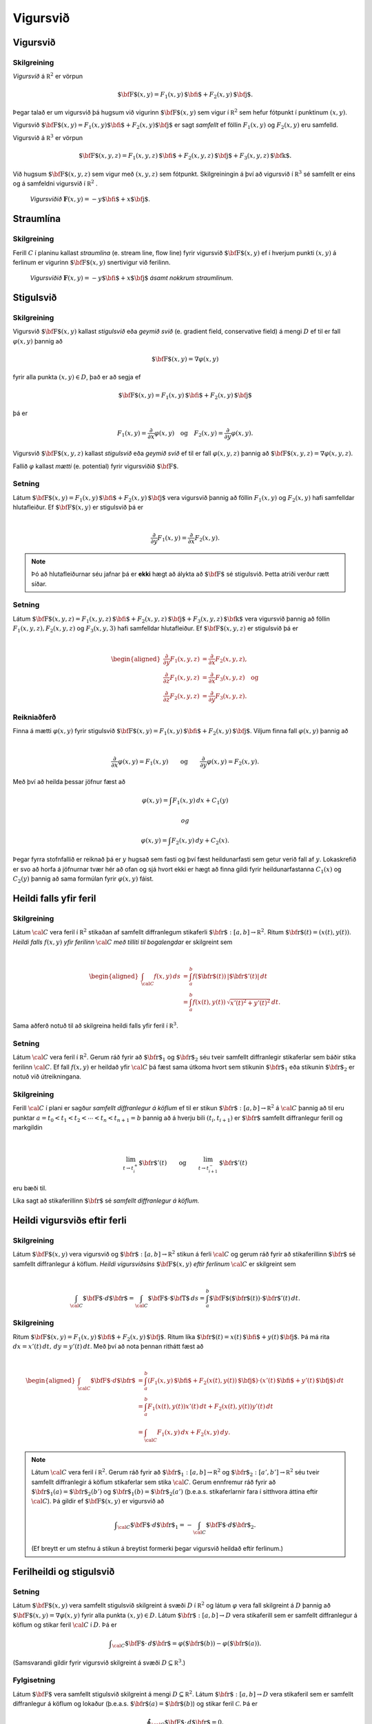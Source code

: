 Vigursvið
=========

Vigursvið
---------

Skilgreining 
~~~~~~~~~~~~~

*Vigursvið* á :math:`{\mathbb  R}^2` er vörpun

.. math:: \displaystyle \mbox{${\bf F}$}(x,y)=F_1(x,y)\,\mbox{${\bf i}$}+F_2(x,y)\,\mbox{${\bf j}$}.

Þegar talað er um vigursvið þá hugsum við vigurinn
:math:`\mbox{${\bf F}$}(x,y)` sem vigur í :math:`{\mathbb  R}^2` sem
hefur fótpunkt í punktinum :math:`(x,y)`.

Vigursvið
:math:`\mbox{${\bf F}$}(x,y)=F_1(x,y)\mbox{${\bf i}$}+F_2(x,y)\mbox{${\bf j}$}`
er sagt *samfellt* ef föllin :math:`F_1(x,y)` og :math:`F_2(x,y)` eru
samfelld.

Vigursvið á :math:`{\mathbb  R}^3` er vörpun

.. math:: \displaystyle \mbox{${\bf F}$}(x,y,z)=F_1(x,y,z)\,\mbox{${\bf i}$}+F_2(x,y,z)\,\mbox{${\bf j}$}+F_3(x,y,z)\,\mbox{${\bf k}$}.

Við hugsum :math:`\mbox{${\bf F}$}(x,y,z)` sem vigur með :math:`(x,y,z)`
sem fótpunkt. Skilgreiningin á því að vigursvið í :math:`{\mathbb  R}^3`
sé samfellt er eins og á samfeldni vigursvið í :math:`{\mathbb  R}^2` .

.. figure:: vfield.png
   :alt: Vigursviðið :math:`\mathbf{F}(x,y) = -y\mbox{${\bf i}$}+ x \mbox{${\bf j}$}`.

   ..

   *Vigursviðið* :math:`\mathbf{F}(x,y) = -y\mbox{${\bf i}$}+ x \mbox{${\bf j}$}`.

Straumlína
----------

Skilgreining 
~~~~~~~~~~~~~

Ferill :math:`C` í planinu kallast *straumlína* (e. stream line, flow
line) fyrir vigursvið :math:`\mbox{${\bf F}$}(x,y)` ef í hverjum punkti
:math:`(x,y)` á ferlinum er vigurinn :math:`\mbox{${\bf F}$}(x,y)`
snertivigur við ferilinn.

.. figure:: flowlines.png
   :alt: Vigursviðið :math:`\mathbf{F}(x,y) = -y\mbox{${\bf i}$}+ x \mbox{${\bf j}$}` ásamt nokkrum straumlínum.

   ..

   *Vigursviðið* :math:`\mathbf{F}(x,y) = -y\mbox{${\bf i}$}+ x \mbox{${\bf j}$}`
   *ásamt nokkrum straumlínum*.

Stigulsvið
----------

Skilgreining 
~~~~~~~~~~~~~

Vigursvið :math:`\mbox{${\bf F}$}(x,y)` kallast *stigulsvið* eða *geymið
svið* (e. gradient field, conservative field) á mengi :math:`D` ef til
er fall :math:`\varphi(x,y)` þannig að

.. math:: \displaystyle \mbox{${\bf F}$}(x,y)=\nabla\varphi(x,y)

fyrir alla punkta :math:`(x,y)\in D`, það er að segja ef

.. math:: \displaystyle \mbox{${\bf F}$}(x,y)=F_1(x,y)\,\mbox{${\bf i}$}+F_2(x,y)\,\mbox{${\bf j}$}

þá er

.. math:: \displaystyle F_1(x,y)=\frac{\partial}{\partial x}\varphi(x,y) \quad \text{og}\quad  F_2(x,y)=\frac{\partial}{\partial y}\varphi(x,y).

Vigursvið :math:`\mbox{${\bf F}$}(x,y,z)` kallast *stigulsvið* eða
*geymið svið* ef til er fall :math:`\varphi(x,y,z)` þannig að
:math:`\mbox{${\bf F}$}(x,y,z)=\nabla\varphi(x,y,z)`.

Fallið :math:`\varphi` kallast *mætti* (e. potential) fyrir vigursviðið
:math:`\mbox{${\bf F}$}`.

Setning 
~~~~~~~~

Látum
:math:`\mbox{${\bf F}$}(x,y)=F_1(x,y)\,\mbox{${\bf i}$}+F_2(x,y)\,\mbox{${\bf j}$}`
vera vigursvið þannig að föllin :math:`F_1(x,y)` og :math:`F_2(x,y)`
hafi samfelldar hlutafleiður. Ef :math:`\mbox{${\bf F}$}(x,y)` er
stigulsvið þá er

.. math:: \displaystyle

   \frac{\partial}{\partial y}F_1(x,y)=
   \frac{\partial}{\partial x}F_2(x,y).

.. note::
   Þó að hlutafleiðurnar séu jafnar þá er **ekki** hægt að álykta að :math:`\mbox{${\bf F}$}` sé stigulsvið. Þetta atriði verður rætt síðar.

Setning 
~~~~~~~~

Látum
:math:`\mbox{${\bf F}$}(x,y,z)=F_1(x,y,z)\,\mbox{${\bf i}$}+F_2(x,y,z)\,\mbox{${\bf j}$}+F_3(x,y,z)\,\mbox{${\bf k}$}`
vera vigursvið þannig að föllin :math:`F_1(x,y,z), F_2(x,y,z)` og
:math:`F_3(x,y,3)` hafi samfelldar hlutafleiður. Ef
:math:`\mbox{${\bf F}$}(x,y,z)` er stigulsvið þá er

.. math:: \displaystyle

   \begin{aligned}
   \frac{\partial}{\partial y}F_1(x,y,z) &=
   \frac{\partial}{\partial x}F_2(x,y,z), \\
   \frac{\partial}{\partial z}F_1(x,y,z) &=
   \frac{\partial}{\partial x}F_3(x,y,z) \quad \text{og} \\
   \frac{\partial}{\partial z}F_2(x,y,z)&=
   \frac{\partial}{\partial y}F_3(x,y,z).\end{aligned}

Reikniaðferð 
~~~~~~~~~~~~~

Finna á mætti :math:`\varphi(x,y)` fyrir stigulsvið
:math:`\mbox{${\bf F}$}(x,y)=F_1(x,y)\,\mbox{${\bf i}$}+F_2(x,y)\,\mbox{${\bf j}$}`.
Viljum finna fall :math:`\varphi(x,y)` þannig að

.. math:: \displaystyle

   \frac{\partial}{\partial x}\varphi(x,y)=F_1(x,y)\qquad
   \mbox{og}\qquad \frac{\partial}{\partial y}\varphi(x,y)=F_2(x,y).

Með því að heilda þessar jöfnur fæst að

.. math:: \displaystyle \varphi(x,y)=\int F_1(x,y)\,dx+C_1(y)

 og

.. math:: \displaystyle \varphi(x,y)=\int F_2(x,y)\,dy+C_2(x).

Þegar fyrra stofnfallið er reiknað þá er :math:`y` hugsað sem fasti og
því fæst heildunarfasti sem getur verið fall af :math:`y`. Lokaskrefið
er svo að horfa á jöfnurnar tvær hér að ofan og sjá hvort ekki er hægt
að finna gildi fyrir heildunarfastanna :math:`C_1(x)` og :math:`C_2(y)`
þannig að sama formúlan fyrir :math:`\varphi(x,y)` fáist.

Heildi falls yfir feril
-----------------------

Skilgreining 
~~~~~~~~~~~~~

Látum :math:`\cal C` vera feril í :math:`{\mathbb  R}^2` stikaðan af
samfellt diffranlegum stikaferli
:math:`\mbox{${\bf r}$}:[a,b]\rightarrow{\mathbb  R}^2`. Ritum
:math:`\mbox{${\bf r}$}(t)=(x(t),y(t))`. *Heildi falls* :math:`f(x,y)`
*yfir ferilinn* :math:`\cal C` *með tilliti til bogalengdar* er
skilgreint sem

.. math:: \displaystyle

   \begin{aligned}
   \int_{\cal C}f(x,y)\,ds&=\int_a^b f(\mbox{${\bf r}$}(t))\,|\mbox{${\bf r}$}'(t)|\,dt\\
   &=\int_a^b f(x(t),y(t))\,\sqrt{x'(t)^2+y'(t)^2}\,dt.\end{aligned}

Sama aðferð notuð til að skilgreina heildi falls yfir feril í
:math:`{\mathbb  R}^3`.

Setning 
~~~~~~~~

Látum :math:`\cal C` vera feril í :math:`{\mathbb  R}^2`. Gerum ráð
fyrir að :math:`\mbox{${\bf r}$}_1` og :math:`\mbox{${\bf r}$}_2` séu
tveir samfellt diffranlegir stikaferlar sem báðir stika ferilinn
:math:`\cal C`. Ef fall :math:`f(x,y)` er heildað yfir :math:`\cal C` þá
fæst sama útkoma hvort sem stikunin :math:`\mbox{${\bf r}$}_1` eða
stikunin :math:`\mbox{${\bf r}$}_2` er notuð við útreikningana.

Skilgreining 
~~~~~~~~~~~~~

Ferill :math:`\cal C` í plani er sagður *samfellt diffranlegur á köflum*
ef til er stikun
:math:`\mbox{${\bf r}$}:[a,b]\rightarrow {\mathbb  R}^2` á
:math:`\cal C` þannig að til eru punktar
:math:`a=t_0<t_1<t_2<\cdots<t_n<t_{n+1}=b` þannig að á hverju bili
:math:`(t_i,t_{i+1})` er :math:`\mbox{${\bf r}$}` samfellt diffranlegur
ferill og markgildin

.. math:: \displaystyle

   \lim_{t\rightarrow t_i^+}\mbox{${\bf r}$}'(t)\qquad\mbox{og}\qquad 
   \lim_{t\rightarrow t_{i+1}^-}\mbox{${\bf r}$}'(t)

eru bæði til.

Líka sagt að stikaferillinn :math:`\mbox{${\bf r}$}` sé *samfellt
diffranlegur á köflum.*

Heildi vigursviðs eftir ferli
-----------------------------

Skilgreining 
~~~~~~~~~~~~~

Látum :math:`\mbox{${\bf F}$}(x,y)` vera vigursvið og
:math:`\mbox{${\bf r}$}:[a,b]\rightarrow {\mathbb  R}^2` stikun á ferli
:math:`\cal C` og gerum ráð fyrir að stikaferillinn
:math:`\mbox{${\bf r}$}` sé samfellt diffranlegur á köflum. *Heildi
vigursviðsins* :math:`\mbox{${\bf F}$}(x,y)` *eftir ferlinum*
:math:`\cal C` er skilgreint sem

.. math:: \displaystyle

   \int_{\cal C} \mbox{${\bf F}$}\cdot d\mbox{${\bf r}$}= \int_{\cal C} \mbox{${\bf F}$}\cdot \mbox{${\bf T}$}\,ds
   =\int_a^b \mbox{${\bf F}$}(\mbox{${\bf r}$}(t))\cdot \mbox{${\bf r}$}'(t)\,dt.

Skilgreining 
~~~~~~~~~~~~~

Ritum
:math:`\mbox{${\bf F}$}(x,y)=F_1(x,y)\,\mbox{${\bf i}$}+F_2(x,y)\,\mbox{${\bf j}$}`.
Ritum líka
:math:`\mbox{${\bf r}$}(t)=x(t)\,\mbox{${\bf i}$}+y(t)\,\mbox{${\bf j}$}`.
Þá má rita :math:`dx=x'(t)\,dt,\, dy=y'(t)\,dt`. Með því að nota þennan
rithátt fæst að

.. math:: \displaystyle

   \begin{aligned}
   \int_{\cal C}\mbox{${\bf F}$}\cdot d\mbox{${\bf r}$}&=\int_a^b
   (F_1(x,y)\,\mbox{${\bf i}$}+F_2(x(t),y(t))\,\mbox{${\bf j}$})\cdot(x'(t)\,\mbox{${\bf i}$}+y'(t)\,\mbox{${\bf j}$})\,dt\\
   &=\int_a^b F_1(x(t),y(t))x'(t)\,dt+F_2(x(t),y(t))y'(t)\,dt\\
   &=\int_{\cal C} F_1(x,y)\,dx+F_2(x,y)\,dy.\end{aligned}

.. note::
   Látum :math:`\cal C` vera feril í :math:`{\mathbb  R}^2`. Gerum ráð fyrir að :math:`\mbox{${\bf r}$}_1:[a,b]\rightarrow {\mathbb  R}^2` og :math:`\mbox{${\bf r}$}_2:[a',b']\rightarrow {\mathbb  R}^2` séu tveir samfellt diffranlegir á köflum stikaferlar sem stika :math:`\cal C`. Gerum ennfremur ráð fyrir að :math:`\mbox{${\bf r}$}_1(a)=\mbox{${\bf r}$}_2(b')` og :math:`\mbox{${\bf r}$}_1(b)=\mbox{${\bf r}$}_2(a')` (þ.e.a.s. stikaferlarnir fara í sitthvora áttina eftir :math:`\cal C`). Þá gildir ef :math:`\mbox{${\bf F}$}(x,y)` er vigursvið að

   .. math:: \displaystyle \int_{\cal C} \mbox{${\bf F}$}\cdot d\mbox{${\bf r}$}_1=-\int_{\cal C} \mbox{${\bf F}$}\cdot d\mbox{${\bf r}$}_2.

   (Ef breytt er um stefnu á stikun á breytist formerki þegar vigursvið heildað eftir ferlinum.)

Ferilheildi og stigulsvið
-------------------------

Setning 
~~~~~~~~

Látum :math:`\mbox{${\bf F}$}(x,y)` vera samfellt stigulsvið skilgreint
á svæði :math:`D` í :math:`{\mathbb  R}^2` og látum :math:`\varphi` vera
fall skilgreint á :math:`D` þannig að
:math:`\mbox{${\bf F}$}(x,y)=\nabla \varphi(x,y)` fyrir alla punkta
:math:`(x,y)\in D`. Látum :math:`\mbox{${\bf r}$}:[a,b]\rightarrow D`
vera stikaferill sem er samfellt diffranlegur á köflum og stikar feril
:math:`\cal C` í :math:`D`. Þá er

.. math:: \displaystyle \int_{\cal C} \mbox{${\bf F}$}\cdot \,d\mbox{${\bf r}$}=\varphi(\mbox{${\bf r}$}(b))-\varphi(\mbox{${\bf r}$}(a)).

(Samsvarandi gildir fyrir vigursvið skilgreint á svæði
:math:`D\subseteq {\mathbb  R}^3`.)

Fylgisetning 
~~~~~~~~~~~~~

Látum :math:`\mbox{${\bf F}$}` vera samfellt stigulsvið skilgreint á
mengi :math:`D\subseteq {\mathbb  R}^2`. Látum
:math:`\mbox{${\bf r}$}:[a,b]\rightarrow D` vera stikaferil sem er
samfellt diffranlegur á köflum og lokaður (þ.e.a.s.
:math:`\mbox{${\bf r}$}(a)=\mbox{${\bf r}$}(b)`) og stikar feril
:math:`\mathcal{C}`. Þá er

.. math:: \displaystyle \oint_{\cal C}  \mbox{${\bf F}$}\cdot \,d\mbox{${\bf r}$}=0.

(Ath. að rithátturinn

.. math:: \displaystyle \oint_{\cal C}

er gjarnan notaður þegar heildað er yfir lokaðan feril :math:`\cal C`.)

Fylgisetning 
~~~~~~~~~~~~~

Látum :math:`\mbox{${\bf F}$}` vera samfellt stigulsvið skilgreint á
mengi :math:`D\subseteq {\mathbb  R}^2`. Látum
:math:`\mbox{${\bf r}$}_1:[a_1,b_1]\rightarrow D` og
:math:`\mbox{${\bf r}$}_2:[a_2,b_2]\rightarrow D` vera stikaferla sem
eru samfellt diffranlegir á köflum og stika ferlana
:math:`\mathcal{C}_1` og :math:`\mathcal{C}_2`. Gerum ráð fyrir að
:math:`\mbox{${\bf r}$}_1(a_1)=\mbox{${\bf r}$}_2(a_2)` og
:math:`\mbox{${\bf r}$}_1(b_1)=\mbox{${\bf r}$}_2(b_2)`,
þ.e.a.s. stikaferlarnir :math:`\mbox{${\bf r}$}_1` og
:math:`\mbox{${\bf r}$}_2` hafa sameiginlega upphafs- og endapunkta. Þá
er

.. math:: \displaystyle \int_{{\cal C}_1} \mbox{${\bf F}$}\cdot\,d\mbox{${\bf r}$}_1=\int_{{\cal C}_2} \mbox{${\bf F}$}\cdot\,d\mbox{${\bf r}$}_2.

Skilgreining 
~~~~~~~~~~~~~

Segjum að heildi vigursviðs :math:`\mbox{${\bf F}$}` sé *óháð
stikaferli* ef fyrir sérhverja tvo samfellt diffranlega á köflum
stikaferla :math:`\mbox{${\bf r}$}_1` og :math:`\mbox{${\bf r}$}_2` með
sameiginlega upphafs- og endapunkta sem stika ferlana
:math:`\mathcal{C}_1` og :math:`\mathcal{C}_2` gildir að

.. math:: \displaystyle

   \int_{{\cal C}_1} \mbox{${\bf F}$}\cdot\,d\mbox{${\bf r}$}_1=
   \int_{{\cal C}_2} \mbox{${\bf F}$}\cdot\,d\mbox{${\bf r}$}_2.

Setning 
~~~~~~~~

Ferilheildi samfellds vigursviðs :math:`\mbox{${\bf F}$}` er óháð
stikaferli ef og aðeins ef
:math:`\oint_{\cal C} \mbox{${\bf F}$}\cdot\,d\mbox{${\bf r}$}=0` fyrir
alla lokaða ferla :math:`\cal C` sem eru samfellt diffranlegir á köflum.

Skilgreining 
~~~~~~~~~~~~~

Segjum að mengi :math:`D\subseteq {\mathbb  R}^2` sé
*ferilsamanhangandi* (e. connected, path-connected) ef fyrir sérhverja
tvo punkta :math:`P, Q\in D` gildir að til er stikaferill
:math:`\mbox{${\bf r}$}:[0,1]\rightarrow D` þannig að
:math:`\mbox{${\bf r}$}(0)=P` og :math:`\mbox{${\bf r}$}(1)=Q`.

.. warning:: 
   Í bók er orðið *connected* notað fyrir hugtakið *ferilsamanhangandi*. Venjulega er orðið *connected* notað yfir annað hugtak, skylt en samt ólíkt.

Setning 
~~~~~~~~

Látum :math:`D` vera opið mengi í :math:`{\mathbb  R}^2` sem er
ferilsamanhangandi. Ef :math:`\mbox{${\bf F}$}` er samfellt vigursvið
skilgreint á :math:`D` og ferilheildi :math:`\mbox{${\bf F}$}` eru óháð
vegi þá er :math:`\mbox{${\bf F}$}` stigulsvið.

Setning 
~~~~~~~~

Fyrir samfellt vigursvið :math:`\mbox{${\bf F}$}` skilgreint á opnu
ferilsamanhangandi mengi :math:`D\subseteq {\mathbb  R}^2` er
eftirfarandi jafngilt:

(a)  :math:`\mbox{${\bf F}$}` er stigulsvið,

(b)  :math:`\oint_{\cal C} \mbox{${\bf F}$}\cdot\,d\mbox{${\bf r}$}=0` fyrir alla samfellt diffranlega á köflum lokaða stikaferla :math:`\mbox{${\bf r}$}` í :math:`D`,

(c)  ferilheildi :math:`\mbox{${\bf F}$}` er óháð vegi.

.. begin-toggle::
    :label: Sýna sönnun

**Sönnun**

(a) :math:`\Rightarrow` (b). Fylgisetning 5.6.2.
(b) :math:`\Leftrightarrow` (c). Setning 5.6.5.
(c) :math:`\Rightarrow` (a). Setning 5.6.7.

.. end-toggle::


Fletir
------

Óformleg skilgreining 
~~~~~~~~~~~~~~~~~~~~~~

Flötur :math:`\cal S` í :math:`{\mathbb  R}^3` er ,,tvívítt hlutmengi í
:math:`{\mathbb  R}^3`.

Lýsing 
~~~~~~~

Flötum er aðallega lýst með formúlum á þrjá vegu:

#. Gefið er fall :math:`f(x,y,z)`. Fletinum :math:`\cal S` er lýst með
   jöfnu :math:`f(x,y,z)=C` (þ.e.a.s. :math:`\cal S` er jafnhæðarflötur
   fallsins :math:`f`). Þá er

   .. math:: \displaystyle {\cal S}=\{(x,y,z)\mid f(x,y,z)=C\}.

#. Gefið er fall skilgreint á ferilsamanhangandi svæði :math:`D` í
   :math:`{\mathbb  R}^2`. Fletinum :math:`\cal S` er lýst sem grafi
   fallsins :math:`f`. Þá er

   .. math:: \displaystyle {\cal S}=\{(x,y,z)\mid (x,y)\in D\mbox{ og } z=f(x,y)\}.

#. Með stikafleti (sjá næstu glæru).

Stikafletir
-----------

Skilgreining 
~~~~~~~~~~~~~

Látum :math:`D` vera ferilsamanhangandi hlutmengi í
:math:`{\mathbb  R}^2`. Samfelld vörpun
:math:`\mbox{${\bf r}$}:D\rightarrow {\mathbb  R}^3; \mbox{${\bf r}$}(u,v)=\big(x(u,v), y(u,v), z(u,v)\big)`
þannig að

.. math:: \displaystyle {\cal S}=\{\mbox{${\bf r}$}(u,v)\mid (u,v)\in D\}

er flötur kallast *stikaflötur*. Segjum að :math:`\mbox{${\bf r}$}` sé
*stikun á fletinum* :math:`\cal S`. Viljum að :math:`\mbox{${\bf r}$}`
sé eintæk vörpun, nema hugsanlega á jaðri :math:`D`. Ritum einnig

.. math:: \displaystyle

   \frac{\partial \mbox{${\bf r}$}}{\partial u}=
   \bigg(\frac{\partial x}{\partial u}, \frac{\partial y}{\partial u},
   \frac{\partial z}{\partial u}\bigg)\quad\mbox{ og }\quad
   \frac{\partial \mbox{${\bf r}$}}{\partial v}=
   \bigg(\frac{\partial x}{\partial v}, \frac{\partial y}{\partial v},
   \frac{\partial z}{\partial v}\bigg).

Snertiplön
----------

Setning 
~~~~~~~~

#. Látum :math:`\cal S` vera flöt sem er gefinn sem jafnhæðarflötur
   :math:`f(x,y,z)=C`. Ef :math:`(a, b, c)` er punktur á fletinum og
   fallið :math:`f` er diffranlegt í punktinum :math:`(a, b,c)` þá er
   vigurinn :math:`\mbox{${\bf n}$}=\nabla f(a, b, c)` hornréttur á
   flötinn í punktinum :math:`(a,b, c)` og ef
   :math:`\nabla f(a, b, c)\neq \mbox{${\bf 0}$}` þá hefur flöturinn
   snertiplan í punktinum. Jafna snertiplansins er

   .. math:: \displaystyle f_1(a, b, c)x+f_2(a, b, c)y+f_3(a, b, c)z=D

   þar sem

   .. math:: \displaystyle

      D= f_1(a, b, c)a+f_2(a, b, c)b
      +f_3(a, b, c)c.

#. Látum :math:`\cal S` vera flöt sem er gefinn sem graf falls
   :math:`z=f(x,y)`. Ef :math:`(a, b, f(a,b))` er punktur á fletinum og
   fallið :math:`f` er diffranlegt í punktinum :math:`(a, b)` þá er
   vigurinn

   .. math:: \displaystyle \mbox{${\bf n}$}=\big(0 ,1 ,f_2(a, b)\big)\times\big(1 ,0 ,f_1(a, b)\big)=\big(f_1(a, b), f_2(a, b), -1\big)

   hornréttur á flötinn í punktinum :math:`(a,b, f(a,b))` og flöturinn
   hefur snertiplan í punktinum. Jafna snertiplansins er

   .. math:: \displaystyle z=f(a, b)+f_1(a, b)(x-a)+f_2(a, b)(y-b).

.. figure:: xpart.png
   :alt: Snertivigur við skurðferil sléttunnar :math:`y=b` og yfirborðsins :math:`z = f(x,y)` í punktinum :math:`(a,b,f(a,b))` er :math:`\mathbf{T}_1 = (1,0,f_1(a,b))`.

   ..

   *Snertivigur við skurðferil sléttunnar* :math:`y=b` *og yfirborðsins* :math:`z = f(x,y)` *í punktinum* :math:`(a,b,f(a,b))` *er* :math:`\mathbf{T}_1 = (1,0,f_1(a,b))`.

.. figure:: ypart.png
   :alt: Snertivigur við skurðferil sléttunnar :math:`x=a` og yfirborðsins :math:`z = f(x,y)` í punktinum :math:`(a,b,f(a,b))` er :math:`\mathbf{T}_2 = (0,1,f_2(a,b))`.

   ..

   *Snertivigur við skurðferil sléttunnar* :math:`x=a` *og yfirborðsins* :math:`z = f(x,y)` *í punktinum* :math:`(a,b,f(a,b))` *er* :math:`\mathbf{T}_2 = (0,1,f_2(a,b))`.

3. Látum
   :math:`\mbox{${\bf r}$}: D\subseteq {\mathbb  R}^2\rightarrow {\mathbb  R}^3`
   vera stikaflöt. Ef :math:`(x_0, y_0, z_0)=\mbox{${\bf r}$}(u_0, v_0)`
   er punktur á fletinum sem
   :math:`\mbox{${\bf r}$}(u,v)=\big(x(u,v), y(u,v), z(u,v)\big)` stikar
   og föllin :math:`x(u,v), y(u,v), z(u,v)` eru diffranleg í punktinum
   :math:`(x_0,
   y_0)` þá er vigurinn

   .. math:: \displaystyle

      \mbox{${\bf n}$}=\frac{\partial \mbox{${\bf r}$}}{\partial u}\times 
      \frac{\partial \mbox{${\bf r}$}}{\partial v}

   reiknaður með :math:`u=u_0` og :math:`v=v_0` þvervigur á flötinn í
   punktinum :math:`(x_0, y_0, z_0)`.

Skilgreining 
~~~~~~~~~~~~~

Ef vigrarnir :math:`\frac{\partial \mbox{${\bf r}$}}{\partial u}(u,v)`
og :math:`\frac{\partial \mbox{${\bf r}$}}{\partial v}(u,v)` eru óháðir
fyrir alla punkta :math:`(u,v)\in D` þá er sagt að stikunin sé
*regluleg*.

.. note::
   Ef vigrarnir :math:`\frac{\partial \mbox{${\bf r}$}}{\partial u}(u_0,v_0)` og :math:`\frac{\partial\mbox{${\bf r}$}}{\partial v}(u_0,v_0)` eru óháðir þá spanna þeir snertiplan við flötinn í punktinum :math:`\mbox{${\bf r}$}(u_0,v_0)`. Snertiplanið hefur stikun

   .. math:: \displaystyle
      \Pi(u,v) = \mbox{${\bf r}$}(u_0,v_0)+u\frac{\partial \mbox{${\bf r}$}}{\partial u}(u_0,v_0)+v\frac{\partial \mbox{${\bf r}$}}{\partial v}(u_0,v_0).

Flatarheildi
------------

Verkefni 
~~~~~~~~~

#. Flatarmál flata – sambærilegt við bogalengd ferla.

#. Heildi falls yfir flöt með tilliti til flatarmáls – sambærilegt við
   heildi falls eftir ferli með tilliti til bogalengdar.

#. Heildi vigursviðs yfir flöt – svipar til heildis vigursviðs eftir
   ferli.

Flatarmál flata
---------------

Skilgreining 
~~~~~~~~~~~~~

Látum :math:`\mbox{${\bf r}$}:D\rightarrow {\mathbb  R}^2` vera
reglulegan stikaflöt sem stikar flöt :math:`\cal S`. Flatarmál
:math:`\cal S` er

.. math:: \displaystyle

   A=\int\!\!\!\int_D\,dS=\int\!\!\!\int_D \big|{\textstyle\frac{\partial \mbox{${\bf r}$}}{\partial u}
   \times\frac{\partial \mbox{${\bf r}$}}{\partial v}}\big|\,dudv.

Formúla 
~~~~~~~~

Látum :math:`f(x,y)` vera diffranlegt fall skilgreint á mengi :math:`D`
í :math:`{\mathbb  R}^2`. Flatarmál grafsins :math:`z=f(x,y)` er gefið
með formúlunni

.. math:: \displaystyle

   A=\int\!\!\!\int_D dS=\int\!\!\!\int_D {\textstyle\sqrt{1+
   \big(\frac{\partial f}{\partial x}\big)^2+
   \big(\frac{\partial f}{\partial y}\big)^2}}\,\,dx\,dy.

Flatarheildi
------------

Verkefni 
~~~~~~~~~

#. Flatarmál flata – sambærilegt við bogalengd ferla.

#. Heildi falls yfir flöt með tilliti til flatarmáls – sambærilegt við
   heildi falls eftir ferli með tilliti til bogalengdar.

#. Heildi vigursviðs yfir flöt – svipar til heildis vigursviðs eftir
   ferli.

Skilgreining 
~~~~~~~~~~~~~

Látum :math:`\mbox{${\bf r}$}:D\rightarrow {\mathbb  R}^3` vera
reglulegan stikaflöt sem stikar flöt :math:`\cal S`. Flatarmál
:math:`\cal S` er

.. math:: \displaystyle

   A=\int\!\!\!\int_D\,dS=\int\!\!\!\int_D \big|{\textstyle\frac{\partial \mbox{${\bf r}$}}{\partial u}
   \times\frac{\partial \mbox{${\bf r}$}}{\partial v}}\big|\,dudv.

Formúla 
~~~~~~~~

Látum :math:`f(x,y)` vera diffranlegt fall skilgreint á mengi :math:`D`
í :math:`{\mathbb  R}^2`. Flatarmál grafsins :math:`z=f(x,y)` er gefið
með formúlunni

.. math:: \displaystyle

   A=\int\!\!\!\int_D dS=\int\!\!\!\int_D {\textstyle\sqrt{1+
   \big(\frac{\partial f}{\partial x}\big)^2+
   \big(\frac{\partial f}{\partial y}\big)^2}}\,\,dx\,dy.

Formúlur 
~~~~~~~~~

Ritum :math:`dS` fyrir flatarmálselement á fleti :math:`\cal S`.

-  Ef
   :math:`\mbox{${\bf r}$}:D\subseteq{\mathbb  R}^2\rightarrow {\mathbb  R}^3`
   er stikun á :math:`\cal S` þá er

   .. math:: \displaystyle

      dS=\bigg|\frac{\partial \mbox{${\bf r}$}}{\partial u}\times\frac{\partial
        \mbox{${\bf r}$}}{\partial v}\bigg|\,du\,dv.

-  Ef :math:`\cal S` er graf :math:`z=g(x,y)` þá er

   .. math:: \displaystyle dS=\sqrt{1+g_1(x,y)^2+g_2(x,y)^2}\,dx\,dy.

Ritum :math:`dS` fyrir flatarmálselement á fleti :math:`\cal S`.

-  Gerum ráð fyrir að flöturinn :math:`\cal S` í :math:`{\mathbb  R}^3`
   hafi þann eiginleika að ofanvarp hans á :math:`xy`-planið sé eintækt
   eða með öðrum orðum hægt er að lýsa fletinum sem grafi
   :math:`z=f(x,y)`. Ef :math:`\mbox{${\bf n}$}` er þvervigur á flötinn
   og :math:`\gamma` er hornið sem þvervigurinn :math:`\mbox{${\bf n}$}`
   myndar við jákvæða hluta :math:`z`-ássins þá er

   .. math:: \displaystyle

      dS=\bigg|\frac{1}{\cos\gamma}\bigg|\,dx\,dy
      =\frac{|\mbox{${\bf n}$}|}{|\mbox{${\bf n}$}\cdot\mbox{${\bf k}$}|}\,dx\,dy.

   Í þessu tilviki gildir einnig að ef :math:`\cal S` er lýst sem
   hæðarfleti :math:`G(x,y,z)=C` þá er

   .. math:: \displaystyle dS=\bigg|\frac{\nabla G(x,y,z)}{G_3(x,y,z)}\bigg|\,dx\,dy.

Skilgreining 
~~~~~~~~~~~~~

Látum :math:`\mbox{${\bf r}$}: D\rightarrow {\mathbb  R}^3` vera
reglulega stikun á fleti :math:`\cal S`. Heildi falls :math:`f(x,y,z)`
yfir flötinn :math:`\cal S` með tilliti til flatarmáls er

.. math:: \displaystyle

   \int\!\!\!\int_{\cal S} f\,dS=\int\!\!\!\int_D f(\mbox{${\bf r}$}(u,v)) \big|{\textstyle\frac{\partial
       \mbox{${\bf r}$}}{\partial u} 
   \times\frac{\partial \mbox{${\bf r}$}}{\partial v}}\big|\,dudv.

Einingarþvervigrasvið
---------------------

Skilgreining 
~~~~~~~~~~~~~

Látum :math:`\cal S` vera flöt í :math:`{\mathbb  R}^3`.
*Einingarþvervigur* :math:`\mbox{${\bf n}$}` á flötinn :math:`\cal S` í
punktinum :math:`P` er einingarvigur hornréttur á snertiplan við flötinn
í punktinum :math:`P`.

*Einingarþvervigrasvið* á :math:`\cal S` er samfellt vigursvið
:math:`\mbox{${\bf N}$}` sem er skilgreint í öllum punktum
:math:`\cal S` þannig að fyrir :math:`(x,y,z)\in{\cal S}` er vigurinn
:math:`\mbox{${\bf n}$}(x,y,z)` einingarvigur sem er hornréttur á
snertiplan við flötinn í punktinum :math:`(x,y,z)`.

.. figure:: normalfield.png
   :alt: 

Áttanlegir fletir
-----------------

Skilgreining 
~~~~~~~~~~~~~

Flöturinn :math:`\cal S` er sagður *áttanlegur* ef til er
einingarþvervigrasvið :math:`\mbox{${\bf N}$}` á :math:`\cal S`.

á áttanlegum fleti felst í því að velja annað af tveimur mögulegum
einingaþvervigrasviðum.

.. figure:: mobius.png
   :alt: Möbiusarborði er ekki áttanlegur.

   ..

   *Möbiusarborði er ekki áttanlegur.*

Umræða 
~~~~~~~

Ef áttanlegur flötur :math:`\cal S` hefur jaðar þá skilgreinir áttunin
stefnu á jaðri :math:`\cal S`. Venjan er að velja stefnu jaðarsins
þannig að þegar gengið er eftir honum sé einingarþvervigrasviðið á
vinstri hönd (hægri handar regla).

Ef tveir áttanlegir fletir hafa jaðar má splæsa þeim saman í áttanlegan
flöt með því að líma þá saman á (hluta af) jöðrunum og gæta þess að
jaðrarnir hafi andstæða stefnu á samskeytunum.

.. figure:: joinsurf.png
   :alt: 

Setning 
~~~~~~~~

Gerum ráð fyrir að :math:`\cal S` sé áttanlegur flötur og
:math:`\mbox{${\bf r}$}:D\subseteq{\mathbb  R}^2\rightarrow {\mathbb  R}^3`
sé regluleg stikun á :math:`\cal S` (það er,
:math:`\frac{\partial \mbox{${\bf r}$}}{\partial u}` og
:math:`\frac{\partial \mbox{${\bf r}$}}{\partial v}` eru samfelld föll
af :math:`u` og :math:`v` og vigrarnir
:math:`\frac{\partial \mbox{${\bf r}$}}{\partial u}` og
:math:`\frac{\partial \mbox{${\bf r}$}}{\partial v}` eru línulega
óháðir). Þá er

.. math:: \displaystyle

   \mbox{${\bf N}$}=
   \frac{\frac{\partial \mbox{${\bf r}$}}{\partial u}\times\frac{\partial
       \mbox{${\bf r}$}}{\partial v}}
   {|\frac{\partial \mbox{${\bf r}$}}{\partial u}\times\frac{\partial
       \mbox{${\bf r}$}}{\partial v}|}

einingarþvervigrasvið á :math:`\cal S`.

Heildi vigursviðs yfir flöt - Flæði
-----------------------------------

Skilgreining og ritháttur 
~~~~~~~~~~~~~~~~~~~~~~~~~~

Látum :math:`\cal S` vera áttanlegan flöt stikaðan af reglulegum
stikaferli
:math:`\mbox{${\bf r}$}:D\subseteq{\mathbb  R}^2\rightarrow {\mathbb  R}^3`
með samfelldar hlutafleiður. Látum :math:`\mbox{${\bf N}$}` tákna
einingarþvervigrasviðið sem gefið er í [attun]. Heildi vigursviðs
:math:`\mbox{${\bf F}$}` yfir flötinn :math:`\cal S` er skilgreint sem

.. math:: \displaystyle

   \int\!\!\!\int_{\cal S} \mbox{${\bf F}$}\cdot\mbox{${\bf N}$}\,dS
   =\int\!\!\!\int_D \mbox{${\bf F}$}(\mbox{${\bf r}$}(u,v))\cdot \bigg(
   \frac{\partial \mbox{${\bf r}$}}{\partial u}\times\frac{\partial \mbox{${\bf r}$}}{\partial
     v}\bigg)\,
   du\,dv.

Slík heildi eru oft nefnd *flæði vigursviðsins* :math:`\mbox{${\bf F}$}`
*gegnum flötinn* :math:`\cal S`.

Ritum :math:`d\mbox{${\bf S}$}=\mbox{${\bf N}$}\,dS`. Þá er

.. math:: \displaystyle \int\!\!\!\int_{\cal S} \mbox{${\bf F}$}\cdot\mbox{${\bf N}$}\,dS=\int\!\!\!\int_{\cal S} \mbox{${\bf F}$}\cdot\,d\mbox{${\bf S}$}.

Samantekt 
~~~~~~~~~~

#. Ef
   :math:`\mbox{${\bf r}$}:D\subseteq{\mathbb  R}^2\rightarrow {\mathbb  R}^3`
   er stikun á :math:`\cal S` þá er

   .. math:: \displaystyle

      d\mbox{${\bf S}$}=\pm \bigg(\frac{\partial \mbox{${\bf r}$}}{\partial u}\times\frac{\partial
        \mbox{${\bf r}$}}{\partial v}\bigg)\,du\,dv.

#. Ef :math:`\cal S` er graf :math:`z=f(x,y)` þá er

   .. math:: \displaystyle

      d\mbox{${\bf S}$}=\pm\bigg(-\frac{\partial f}{\partial x},-\frac{\partial
        f}{\partial y},1\bigg)\,dx\,dy.

#. Gerum ráð fyrir að flöturinn :math:`\cal S` í :math:`{\mathbb  R}^3`
   hafi þann eiginleika að ofanvarp hans á :math:`xy`-planið sé eintækt
   eða með öðrum orðum hægt er að lýsa fletinum sem grafi
   :math:`z=f(x,y)`. Ef fletinum :math:`\cal S` er lýst sem hæðarfleti
   :math:`G(x,y,z)=C` þá er

   .. math:: \displaystyle

      d\mbox{${\bf S}$}=\pm\frac{\nabla G(x,y,z)}{|\nabla G(x,y,z)|}\,dS=
      \pm\frac{\nabla G(x,y,z)}{G_3(x,y,z)}\,dx\,dy.

Val á áttun felst í því að velja :math:`+` eða :math:`-` í formúlunum
hér að ofan.

Túlkun 
~~~~~~~

Hugsum okkur að vigursviðið :math:`\mbox{${\bf F}$}` lýsi streymi vökva.
Hugsum svo flötinn :math:`\cal S` sem himnu sem vökvinn getur streymt í
gegnum. Áttun á :math:`\cal S` gefur okkur leið til að tala um hliðar
flatarins og að vökvinn streymi í gegnum flötinn frá einni hlið til
annarrar. Streymi vökvans gegnum flötinn (rúmmál per tímaeiningu) er
gefið með heildinu
:math:`\int\!\!\!\int_{\cal S} \mbox{${\bf F}$}\cdot\mbox{${\bf N}$}\,dS`
þar sem streymi í stefnu :math:`\mbox{${\bf N}$}` reiknast jákvætt.

.. figure:: flux.png
   :alt: 


